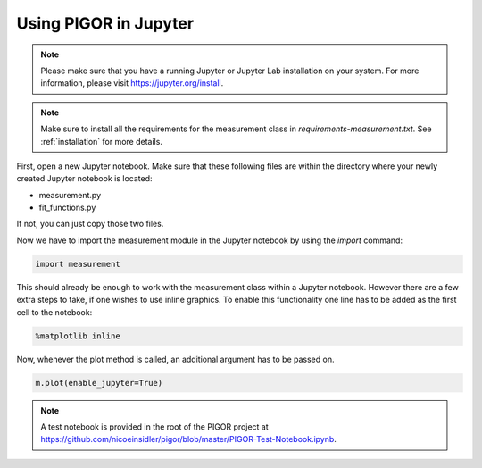 Using PIGOR in Jupyter
======================


.. note:: Please make sure that you have a running Jupyter or Jupyter Lab installation on your system. For more information, please visit https://jupyter.org/install.

.. note:: Make sure to install all the requirements for the measurement class in `requirements-measurement.txt`. See :ref:`installation` for more details.

First, open a new Jupyter notebook. Make sure that these following files are within the directory where your newly created Jupyter notebook is located:

* measurement.py
* fit_functions.py

If not, you can just copy those two files.

Now we have to import the measurement module in the Jupyter notebook by using the `import` command:

.. code-block:: python

    import measurement

This should already be enough to work with the measurement class within a Jupyter notebook. However there are a few extra steps to take, if one wishes to use inline graphics. To enable this functionality one line has to be added as the first cell to the notebook:

.. code-block:: python

    %matplotlib inline

Now, whenever the plot method is called, an additional argument has to be passed on. 

.. code-block:: python

    m.plot(enable_jupyter=True)

.. note:: A test notebook is provided in the root of the PIGOR project at https://github.com/nicoeinsidler/pigor/blob/master/PIGOR-Test-Notebook.ipynb.